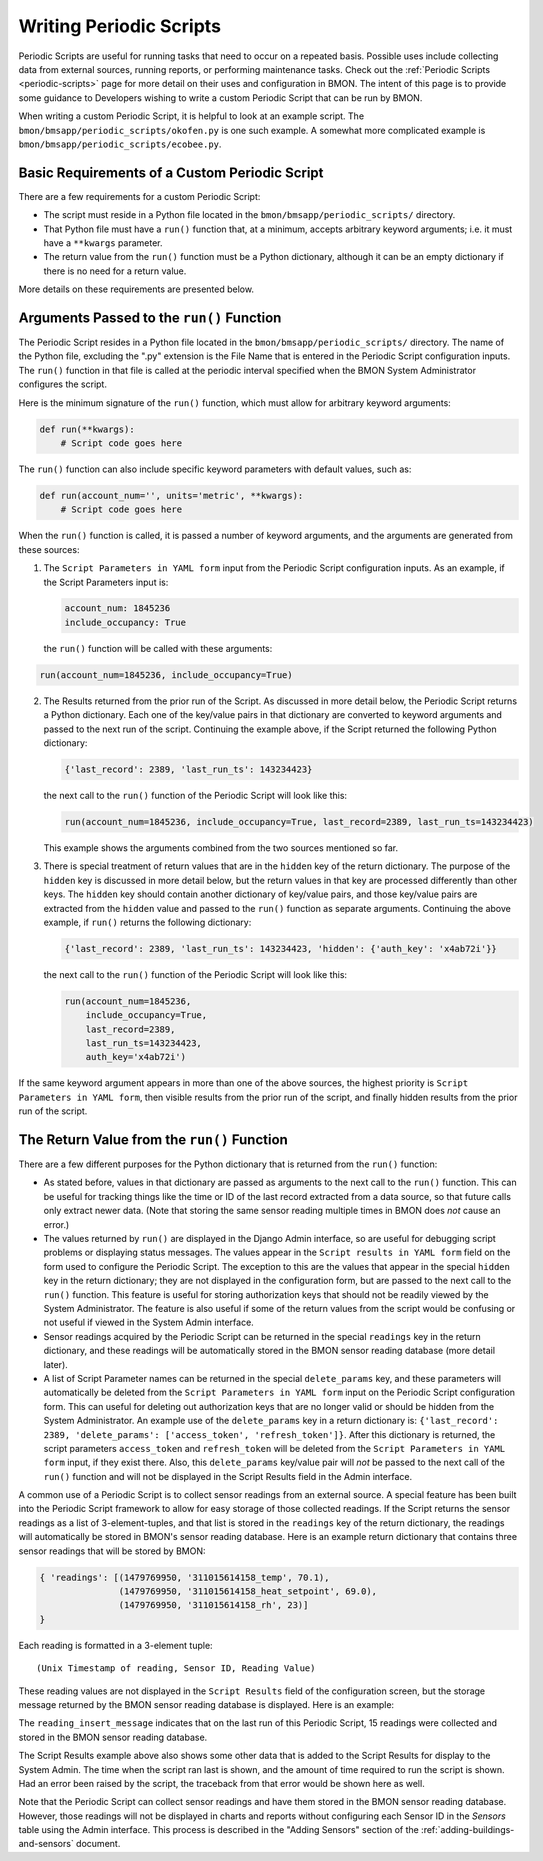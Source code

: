 .. _writing-periodic-scripts:

Writing Periodic Scripts
========================

Periodic Scripts are useful for running tasks that need to occur on
a repeated basis. Possible uses include collecting data from external sources,
running reports, or performing maintenance tasks. Check out the :ref:`Periodic Scripts <periodic-scripts>`
page for more detail on their uses and configuration in BMON. The intent of
this page is to provide some guidance to Developers wishing to write a custom
Periodic Script that can be run by BMON.

When writing a custom Periodic Script, it is helpful to look at an example
script. The ``bmon/bmsapp/periodic_scripts/okofen.py`` is one such example. A somewhat more complicated example is
``bmon/bmsapp/periodic_scripts/ecobee.py``.

Basic Requirements of a Custom Periodic Script
----------------------------------------------

There are a few requirements for a custom Periodic Script:

* The script must reside in a Python file located in the ``bmon/bmsapp/periodic_scripts/`` directory.
* That Python file must have a ``run()`` function that, at a minimum, accepts arbitrary keyword arguments; i.e. it must have a ``**kwargs`` parameter.
* The return value from the ``run()`` function must be a Python dictionary, although it can be an empty dictionary if there is no need for a return value.

More details on these requirements are presented below.

Arguments Passed to the ``run()`` Function
------------------------------------------

The Periodic Script resides in a Python file located in the
``bmon/bmsapp/periodic_scripts/`` directory. The name of the Python file,
excluding the ".py" extension is the File Name that is entered in the
Periodic Script configuration inputs. The ``run()`` function in that
file is called at the periodic interval specified when the BMON System
Administrator configures the script.

Here is the minimum signature of the ``run()`` function, which must allow for arbitrary keyword arguments:

.. code:: python

    def run(**kwargs):
        # Script code goes here

The ``run()`` function can also include specific keyword parameters with default values, such as:

.. code:: python

    def run(account_num='', units='metric', **kwargs):
        # Script code goes here

When the ``run()`` function is called, it is passed a number of keyword
arguments, and the arguments are generated from these sources:

1. The ``Script Parameters in YAML form`` input from the Periodic
   Script configuration inputs. As an example, if the Script Parameters input
   is:

   .. code:: yaml

    account_num: 1845236
    include_occupancy: True

   the ``run()`` function will be called with these arguments:

.. code:: python

    run(account_num=1845236, include_occupancy=True)

2. The Results returned from the prior run of the Script. As discussed in more detail below, the Periodic Script returns a Python dictionary.
   Each one of the key/value pairs in that dictionary are converted to
   keyword arguments and passed to the next run of the script. Continuing
   the example above, if the Script returned the following Python dictionary:

   .. code:: python

    {'last_record': 2389, 'last_run_ts': 143234423}

   the next call to the ``run()`` function of the Periodic Script will
   look like this:

   .. code:: python

    run(account_num=1845236, include_occupancy=True, last_record=2389, last_run_ts=143234423)

   This example shows the arguments combined from the two sources mentioned so far.
    
3. There is special treatment of return values that are in the ``hidden`` key of the return dictionary. The purpose of the ``hidden`` key is
   discussed in more detail below, but the return values in that key are processed differently than other keys. The ``hidden`` key should contain another dictionary of key/value pairs, and those key/value pairs are
   extracted from the ``hidden`` value and passed to the ``run()`` function as separate arguments. Continuing the above example, if ``run()`` returns the following dictionary:

   .. code:: python

    {'last_record': 2389, 'last_run_ts': 143234423, 'hidden': {'auth_key': 'x4ab72i'}}

   the next call to the ``run()`` function of the Periodic Script will look like this:

   .. code:: python

    run(account_num=1845236, 
        include_occupancy=True, 
        last_record=2389, 
        last_run_ts=143234423,
        auth_key='x4ab72i')

If the same keyword argument appears in more than one of the above sources, the highest priority is ``Script Parameters in YAML form``, then visible results from the prior run of the script, and finally hidden results from the prior run of the script.


The Return Value from the ``run()`` Function
--------------------------------------------

There are a few different purposes for the Python dictionary that is returned from the ``run()`` function:

*  As stated before, values in that dictionary are passed as arguments
   to the next call to the ``run()`` function. This can be useful for tracking
   things like the time or ID of the last record extracted from a data source, so
   that future calls only extract newer data. (Note that storing the same sensor
   reading multiple times in BMON does *not* cause an error.)
*  The values returned by ``run()`` are displayed in the Django Admin
   interface, so are useful for debugging script problems or displaying status
   messages. The values appear in the ``Script results in YAML form`` field on the form used
   to configure the Periodic Script. The exception to this are the values that appear
   in the special ``hidden`` key in the return dictionary; they are not displayed in
   the configuration form, but are passed to the next call to the ``run()`` function. This
   feature is useful for storing authorization keys that should not be readily viewed by
   the System Administrator. The feature is also useful if some of the return
   values from the script would be confusing or not useful if viewed in the System Admin interface.
*  Sensor readings acquired by the Periodic Script can be returned in
   the special ``readings`` key in the return dictionary, and these readings will be
   automatically stored in the BMON sensor reading database (more detail later).
*  A list of Script Parameter names can be returned in the special
   ``delete_params`` key, and these parameters will automatically be deleted from the
   ``Script Parameters in YAML form`` input on the Periodic Script configuration form. This can useful for
   deleting out authorization keys that are no longer valid or should be hidden from
   the System Administrator. An example use of the ``delete_params`` key in a return dictionary
   is: ``{'last_record': 2389, 'delete_params': ['access_token', 'refresh_token']}``. After this dictionary is returned, the script parameters ``access_token``
   and ``refresh_token`` will be deleted from the ``Script Parameters in YAML form`` input, if
   they exist there. Also, this ``delete_params`` key/value pair will *not* be
   passed to the next call of the ``run()`` function and will not be displayed in the
   Script Results field in the Admin interface.

A common use of a Periodic Script is to collect sensor readings from an external source. A
special feature has been built into the Periodic Script framework to allow for easy
storage of those collected readings. If the Script returns the sensor readings as a list
of 3-element-tuples, and that list is stored in the ``readings`` key of the return dictionary,
the readings will automatically be stored in BMON's sensor reading database. Here is an example
return dictionary that contains three sensor readings that will be stored by BMON:

.. code:: python

    { 'readings': [(1479769950, '311015614158_temp', 70.1),
                   (1479769950, '311015614158_heat_setpoint', 69.0),
                   (1479769950, '311015614158_rh', 23)]
    }

Each reading is formatted in a 3-element tuple:

::

    (Unix Timestamp of reading, Sensor ID, Reading Value)

These reading values are not displayed in the ``Script Results`` field of the configuration
screen, but the storage message returned by the BMON sensor reading database is
displayed. Here is an example:

.. image:: /_static/script_results.png

The ``reading_insert_message`` indicates that on the last run of this Periodic Script,
15 readings were collected and stored in the BMON sensor reading database.

The Script Results example above also shows some other data that is added to
the Script Results for display to the System Admin. The time when the script ran
last is shown, and the amount of time required to run the script is shown. Had an
error been raised by the script, the traceback from that error would be shown here
as well.

Note that the Periodic Script can collect sensor readings and have them stored in
the BMON sensor reading database.  However, those readings will not be displayed in
charts and reports without configuring each Sensor ID in the `Sensors` table using
the Admin interface. This process is described in the "Adding Sensors" section 
of the :ref:`adding-buildings-and-sensors` document.



